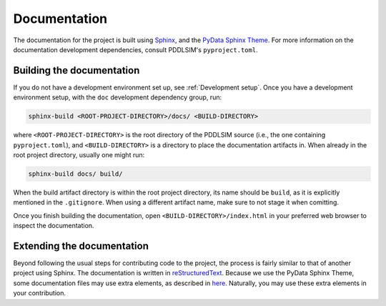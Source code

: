 Documentation
=============

The documentation for the project is built using `Sphinx <https://www.sphinx-doc.org/>`__, and the `PyData Sphinx Theme <https://pydata-sphinx-theme.readthedocs.io/>`__. For more information on the documentation development dependencies, consult PDDLSIM's ``pyproject.toml``.

Building the documentation
--------------------------

If you do not have a development environment set up, see :ref:`Development setup`. Once you have a development environment setup, with the ``doc`` development dependency group, run:

.. code-block:: bash

    sphinx-build <ROOT-PROJECT-DIRECTORY>/docs/ <BUILD-DIRECTORY>

where ``<ROOT-PROJECT-DIRECTORY>`` is the root directory of the PDDLSIM source (i.e., the one containing ``pyproject.toml``), and ``<BUILD-DIRECTORY>`` is a directory to place the documentation artifacts in. When already in the root project directory, usually one might run:

.. code-block:: bash

    sphinx-build docs/ build/

When the build artifact directory is within the root project directory, its name should be ``build``, as it is explicitly mentioned in the ``.gitignore``. When using a different artifact name, make sure to not stage it when comitting.

Once you finish building the documentation, open ``<BUILD-DIRECTORY>/index.html`` in your preferred web browser to inspect the documentation.

Extending the documentation
---------------------------

Beyond following the usual steps for contributing code to the project, the process is fairly similar to that of another project using Sphinx. The documentation is written in `reStructuredText <https://www.sphinx-doc.org/en/master/usage/restructuredtext/basics.html>`__. Because we use the PyData Sphinx Theme, some documentation files may use extra elements, as described in `here <https://pydata-sphinx-theme.readthedocs.io/en/stable/user_guide/theme-elements.html>`__. Naturally, you may use these extra elements in your contribution.